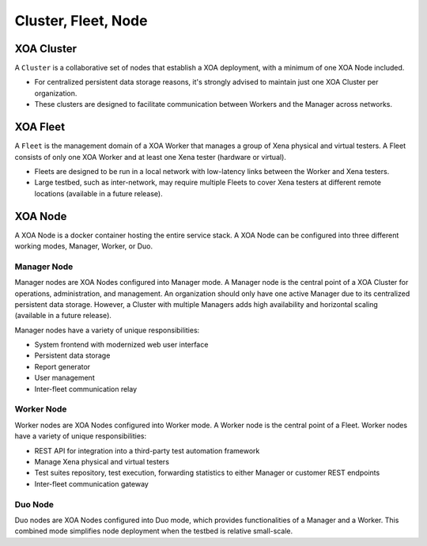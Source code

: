 Cluster, Fleet, Node
=====================

XOA Cluster
------------
A ``Cluster`` is a collaborative set of nodes that establish a XOA deployment, with a minimum of one XOA Node included.

* For centralized persistent data storage reasons, it's strongly advised to maintain just one XOA Cluster per organization.
* These clusters are designed to facilitate communication between Workers and the Manager across networks.


XOA Fleet
------------

A ``Fleet`` is the management domain of a XOA Worker that manages a group of Xena physical and virtual testers. A Fleet consists of only one XOA Worker and at least one Xena tester (hardware or virtual).

* Fleets are designed to be run in a local network with low-latency links between the Worker and Xena testers.
* Large testbed, such as inter-network, may require multiple Fleets to cover Xena testers at different remote locations (available in a future release).

.. figure:: ../_static/installation/cluster_fleet.png
    :width: 100%
    :alt: XOA Cluster and Fleet

XOA Node
---------

A XOA Node is a docker container hosting the entire service stack. A XOA Node can be configured into three different working modes, Manager, Worker, or Duo.

Manager Node
^^^^^^^^^^^^^

Manager nodes are XOA Nodes configured into Manager mode. A Manager node is the central point of a XOA Cluster for operations, administration, and management. An organization should only have one active Manager due to its centralized persistent data storage. However, a Cluster with multiple Managers adds high availability and horizontal scaling (available in a future release).

Manager nodes have a variety of unique responsibilities:

* System frontend with modernized web user interface
* Persistent data storage
* Report generator
* User management
* Inter-fleet communication relay

Worker Node
^^^^^^^^^^^^^

Worker nodes are XOA Nodes configured into Worker mode. A Worker node is the central point of a Fleet. Worker nodes have a variety of unique responsibilities:

* REST API for integration into a third-party test automation framework
* Manage Xena physical and virtual testers
* Test suites repository, test execution, forwarding statistics to either Manager or customer REST endpoints
* Inter-fleet communication gateway

Duo Node
^^^^^^^^^^^^^

Duo nodes are XOA Nodes configured into Duo mode, which provides functionalities of a Manager and a Worker. This combined mode simplifies node deployment when the testbed is relative small-scale.

